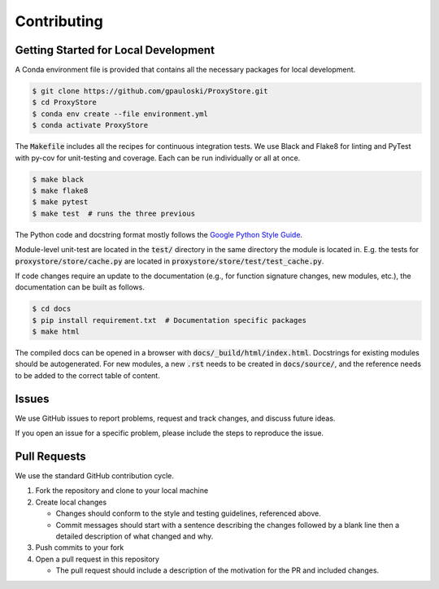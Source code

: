 Contributing
############

Getting Started for Local Development
-------------------------------------

A Conda environment file is provided that contains all the necessary packages for local development.

.. code-block:: bash

   $ git clone https://github.com/gpauloski/ProxyStore.git
   $ cd ProxyStore
   $ conda env create --file environment.yml
   $ conda activate ProxyStore

The :code:`Makefile` includes all the recipes for continuous integration tests.
We use Black and Flake8 for linting and PyTest with py-cov for unit-testing and coverage.
Each can be run individually or all at once.

.. code-block:: bash

   $ make black
   $ make flake8
   $ make pytest
   $ make test  # runs the three previous

The Python code and docstring format mostly follows the `Google Python Style Guide <https://google.github.io/styleguide/pyguide.html>`_.

Module-level unit-test are located in the :code:`test/` directory in the same directory the module is located in.
E.g. the tests for :code:`proxystore/store/cache.py` are located in :code:`proxystore/store/test/test_cache.py`.

If code changes require an update to the documentation (e.g., for function signature changes, new modules, etc.), the documentation can be built as follows.

.. code-block:: bash

   $ cd docs
   $ pip install requirement.txt  # Documentation specific packages
   $ make html

The compiled docs can be opened in a browser with :code:`docs/_build/html/index.html`.
Docstrings for existing modules should be autogenerated.
For new modules, a new :code:`.rst` needs to be created in :code:`docs/source/`, and the reference needs to be added to the correct table of content.

Issues
------

We use GitHub issues to report problems, request and track changes, and discuss future ideas.

If you open an issue for a specific problem, please include the steps to reproduce the issue.

Pull Requests
-------------

We use the standard GitHub contribution cycle.

1. Fork the repository and clone to your local machine
2. Create local changes

   - Changes should conform to the style and testing guidelines, referenced above.
   - Commit messages should start with a sentence describing the changes followed by a blank line then a detailed description of what changed and why.

3. Push commits to your fork
4. Open a pull request in this repository

   - The pull request should include a description of the motivation for the PR and included changes.
